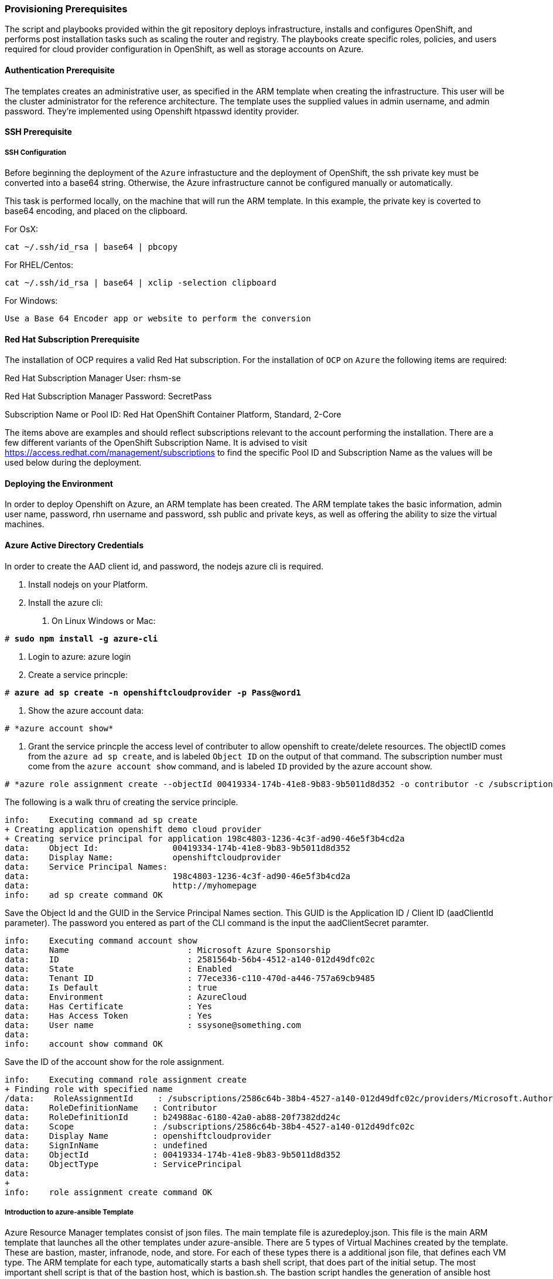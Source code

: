 [[Provision-Ansible]]

=== Provisioning Prerequisites
The script and playbooks provided within the git repository deploys
infrastructure, installs and configures OpenShift, and performs post installation
tasks such as scaling the router and registry. The playbooks create specific
roles, policies, and users required for cloud provider configuration in OpenShift, as well as
storage accounts on Azure.

==== Authentication Prerequisite
The templates creates an administrative user, as specified in the ARM template when creating
the infrastructure. This user will be the cluster administrator for the reference architecture.
The template uses the supplied values in admin username, and admin password. They're implemented using
Openshift htpasswd identity provider.

==== SSH Prerequisite

===== SSH Configuration
Before beginning the deployment of the `Azure` infrastucture and the deployment of OpenShift, the ssh
private key must be converted into a base64 string. Otherwise, the Azure infrastructure cannot be configured
manually or automatically.

This task is performed locally, on the machine that will run the ARM template. In this example,
the private key is coverted to base64 encoding, and placed on the clipboard.

For OsX:
[subs=+quotes]
----
cat ~/.ssh/id_rsa | base64 | pbcopy
----

For RHEL/Centos:
[subs=+quotes]
----
cat ~/.ssh/id_rsa | base64 | xclip -selection clipboard
----

For Windows:
[subs=+quotes]
----
Use a Base 64 Encoder app or website to perform the conversion
----

==== Red Hat Subscription Prerequisite
The installation of OCP requires a valid Red Hat subscription. For the installation of
`OCP` on `Azure` the following items are required:


Red Hat Subscription Manager User: rhsm-se

Red Hat Subscription Manager Password: SecretPass

Subscription Name or Pool ID: Red Hat OpenShift Container Platform, Standard, 2-Core

The items above are examples and should reflect subscriptions relevant to the account
performing the installation. There are a few different variants of the OpenShift Subscription Name. It is advised to visit
https://access.redhat.com/management/subscriptions to find the specific Pool ID and Subscription Name as the values will
be used below during the deployment.


==== Deploying the Environment
In order to deploy Openshift on Azure, an ARM template has been created. The ARM
template takes the basic information, admin user name, password, rhn username and password,
ssh public and private keys, as well as offering the ability to size the virtual machines.

==== Azure Active Directory Credentials
In order to create the AAD client id, and password, the nodejs azure cli is required.

1. Install nodejs on your Platform.
2. Install the azure cli:
   a. On Linux Windows or Mac:

[subs=+quotes]
----
# *sudo npm install -g azure-cli*
----

   b. Login to azure:
      azure login
   c. Create a service princple:

[subs=+quotes]
----
# *azure ad sp create -n openshiftcloudprovider -p Pass@word1*
----

   d. Show the azure account data:
[subs=+quotes]
----
# *azure account show*
----
   e. Grant the service princple the access level of contributer to allow openshift to create/delete resources.
      The objectID comes from the `azure ad sp create`, and is labeled `Object ID` on the output of that command.
      The subscription number must come from the `azure account show` command, and is labeled `ID`
      provided by the azure account show.
[subs=+quotes]
----
# *azure role assignment create --objectId 00419334-174b-41e8-9b83-9b5011d8d352 -o contributor -c /subscriptions/77ece336-c110-470d-a446-757a69cb9485/*
----

The following is a walk thru of creating the service principle.  

```
info:    Executing command ad sp create
+ Creating application openshift demo cloud provider
+ Creating service principal for application 198c4803-1236-4c3f-ad90-46e5f3b4cd2a
data:    Object Id:               00419334-174b-41e8-9b83-9b5011d8d352
data:    Display Name:            openshiftcloudprovider
data:    Service Principal Names:
data:                             198c4803-1236-4c3f-ad90-46e5f3b4cd2a
data:                             http://myhomepage
info:    ad sp create command OK
```
Save the Object Id and the GUID in the Service Principal Names section.  This GUID is the Application ID / Client ID (aadClientId parameter).
The password you entered as part of the CLI command is the input the aadClientSecret paramter.

```
info:    Executing command account show
data:    Name                        : Microsoft Azure Sponsorship
data:    ID                          : 2581564b-56b4-4512-a140-012d49dfc02c
data:    State                       : Enabled
data:    Tenant ID                   : 77ece336-c110-470d-a446-757a69cb9485
data:    Is Default                  : true
data:    Environment                 : AzureCloud
data:    Has Certificate             : Yes
data:    Has Access Token            : Yes
data:    User name                   : ssysone@something.com
data:
info:    account show command OK
```

Save the ID of the account show for the role assignment.

```
info:    Executing command role assignment create
+ Finding role with specified name
/data:    RoleAssignmentId     : /subscriptions/2586c64b-38b4-4527-a140-012d49dfc02c/providers/Microsoft.Authorization/roleAssignments/490c9dd5-0bfa-4b4c-bbc0-aa9af130dd06
data:    RoleDefinitionName   : Contributor
data:    RoleDefinitionId     : b24988ac-6180-42a0-ab88-20f7382dd24c
data:    Scope                : /subscriptions/2586c64b-38b4-4527-a140-012d49dfc02c
data:    Display Name         : openshiftcloudprovider
data:    SignInName           : undefined
data:    ObjectId             : 00419334-174b-41e8-9b83-9b5011d8d352
data:    ObjectType           : ServicePrincipal
data:
+
info:    role assignment create command OK
```

===== Introduction to azure-ansible Template
Azure Resource Manager templates consist of json files. The main template file is azuredeploy.json.
This file is the main ARM template that launches all the other templates under azure-ansible.
There are 5 types of Virtual Machines created by the template. These are bastion, master, infranode,
node, and store. For each of these types there is a additional json file, that defines each VM type.
The ARM template for each type, automatically starts a bash shell script, that does part of the initial setup.
The most important shell script is that of the bastion host, which is bastion.sh. The bastion script handles the generation
of ansible host inventory, as well as the setup and running of ansible across all the hosts. The bastion host also functions to
provide isolation of all the hosts in the resource group from the public internet for the purpose of ssh access.


===== Post Ansible Deployment
Once the playbooks have successfully completed the next steps will be to perform the steps defined in [[Operational-Management]].
In the event that OpenShift failed to install, follow the steps in Appendix C: <<Installation-Failure>> to restart the installation of OpenShift.

// vim: set syntax=asciidoc:
